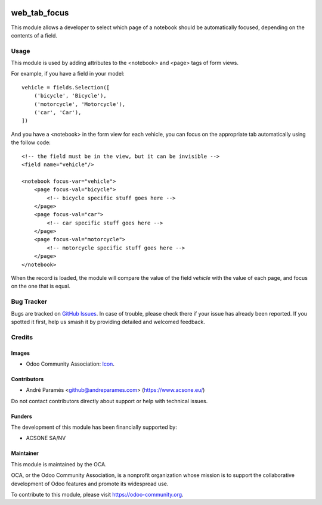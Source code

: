 .. image:: https://img.shields.io/badge/license-AGPL--3-blue.png
   :target: https://www.gnu.org/licenses/agpl
   :alt: License: AGPL-3

=============
web_tab_focus
=============

This module allows a developer to select which page of a notebook should be
automatically focused, depending on the contents of a field.

Usage
=====

This module is used by adding attributes to the <notebook> and <page> tags of
form views.

For example, if you have a field in your model::

    vehicle = fields.Selection([
        ('bicycle', 'Bicycle'),
        ('motorcycle', 'Motorcycle'),
        ('car', 'Car'),
    ])

And you have a <notebook> in the form view for each vehicle, you can focus on
the appropriate tab automatically using the follow code::

    <!-- the field must be in the view, but it can be invisible -->
    <field name="vehicle"/>
    
    <notebook focus-var="vehicle">
        <page focus-val="bicycle">
            <!-- bicycle specific stuff goes here -->
        </page>
        <page focus-val="car">
            <!-- car specific stuff goes here -->
        </page>
        <page focus-val="motorcycle">
            <!-- motorcycle specific stuff goes here -->
        </page>
    </notebook>

When the record is loaded, the module will compare the value of the field
`vehicle` with the value of each page, and focus on the one that is equal.

.. image:: https://odoo-community.org/website/image/ir.attachment/5784_f2813bd/datas
   :alt: Try me on Runbot
   :target: https://runbot.odoo-community.org/runbot/162/10.0

Bug Tracker
===========

Bugs are tracked on `GitHub Issues
<https://github.com/OCA/web/issues>`_. In case of trouble, please
check there if your issue has already been reported. If you spotted it first,
help us smash it by providing detailed and welcomed feedback.

Credits
=======

Images
------

* Odoo Community Association: `Icon <https://odoo-community.org/logo.png>`_.

Contributors
------------

* André Paramés <github@andreparames.com> (https://www.acsone.eu/)

Do not contact contributors directly about support or help with technical issues.

Funders
-------

The development of this module has been financially supported by:

* ACSONE SA/NV

Maintainer
----------

.. image:: https://odoo-community.org/logo.png
   :alt: Odoo Community Association
   :target: https://odoo-community.org

This module is maintained by the OCA.

OCA, or the Odoo Community Association, is a nonprofit organization whose
mission is to support the collaborative development of Odoo features and
promote its widespread use.

To contribute to this module, please visit https://odoo-community.org.
